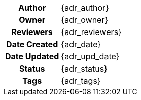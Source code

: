 [.meta-info-table,cols="1h,2"]
|===
|Author
|{adr_author}

|Owner
|{adr_owner}

|Reviewers
|{adr_reviewers}

|Date Created
|{adr_date}

|Date Updated
|{adr_upd_date}

|Status
|[.{adr_status} .status-macro]#{adr_status}#

|Tags
|{adr_tags}
|===
